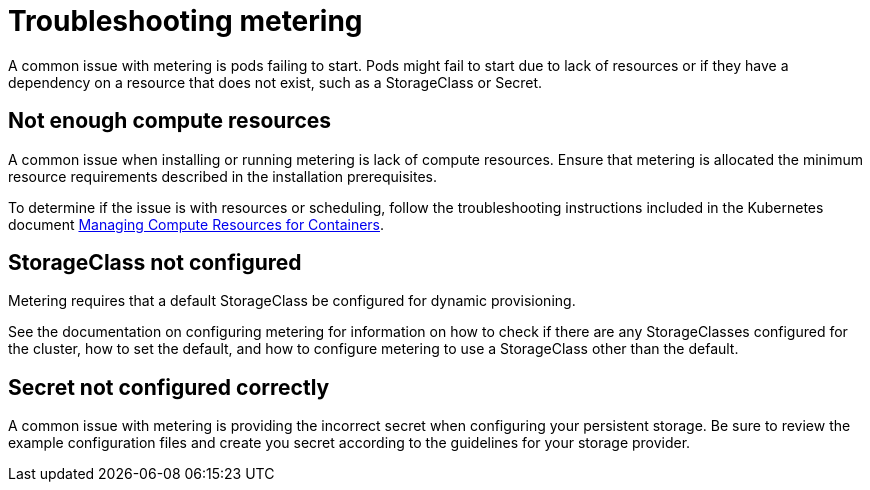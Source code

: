 // Module included in the following assemblies:
//
// * metering/metering-troubleshooting-debugging.adoc

[id="metering-troubleshooting_{context}"]
= Troubleshooting metering

A common issue with metering is pods failing to start. Pods might fail to start due to lack of resources or if they have a dependency on a resource that does not exist, such as a StorageClass or Secret.

[id="metering-not-enough-compute-resources_{context}"]
== Not enough compute resources

A common issue when installing or running metering is lack of compute resources. Ensure that metering is allocated the minimum resource requirements described in the installation prerequisites.

To determine if the issue is with resources or scheduling, follow the troubleshooting instructions included in the Kubernetes document https://kubernetes.io/docs/concepts/configuration/manage-compute-resources-container/#troubleshooting[Managing Compute Resources for Containers].

[id="metering-storageclass-not-configured_{context}"]
== StorageClass not configured

Metering requires that a default StorageClass be configured for dynamic provisioning.

See the documentation on configuring metering for information on how to check if there are any StorageClasses configured for the cluster, how to set the default, and how to configure metering to use a StorageClass other than the default.

[id="metering-secret-not-configured-correctly_{context}"]
== Secret not configured correctly

A common issue with metering is providing the incorrect secret when configuring your persistent storage. Be sure to review the example configuration files and create you secret according to the guidelines for your storage provider.
